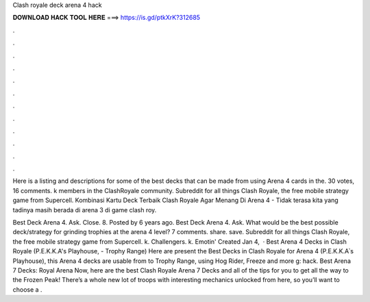 Clash royale deck arena 4 hack



𝐃𝐎𝐖𝐍𝐋𝐎𝐀𝐃 𝐇𝐀𝐂𝐊 𝐓𝐎𝐎𝐋 𝐇𝐄𝐑𝐄 ===> https://is.gd/ptkXrK?312685



.



.



.



.



.



.



.



.



.



.



.



.

Here is a listing and descriptions for some of the best decks that can be made from using Arena 4 cards in the. 30 votes, 16 comments. k members in the ClashRoyale community. Subreddit for all things Clash Royale, the free mobile strategy game from Supercell. Kombinasi Kartu Deck Terbaik Clash Royale Agar Menang Di Arena 4 - Tidak terasa kita yang tadinya masih berada di arena 3 di game clash roy.

Best Deck Arena 4. Ask. Close. 8. Posted by 6 years ago. Best Deck Arena 4. Ask. What would be the best possible deck/strategy for grinding trophies at the arena 4 level? 7 comments. share. save. Subreddit for all things Clash Royale, the free mobile strategy game from Supercell. k. Challengers. k. Emotin' Created Jan 4,   · Best Arena 4 Decks in Clash Royale (P.E.K.K.A's Playhouse, - Trophy Range) Here are present the Best Decks in Clash Royale for Arena 4 (P.E.K.K.A՝s Playhouse), this Arena 4 decks are usable from to Trophy Range, using Hog Rider, Freeze and more g: hack. Best Arena 7 Decks: Royal Arena Now, here are the best Clash Royale Arena 7 Decks and all of the tips for you to get all the way to the Frozen Peak! There’s a whole new lot of troops with interesting mechanics unlocked from here, so you’ll want to choose a .
